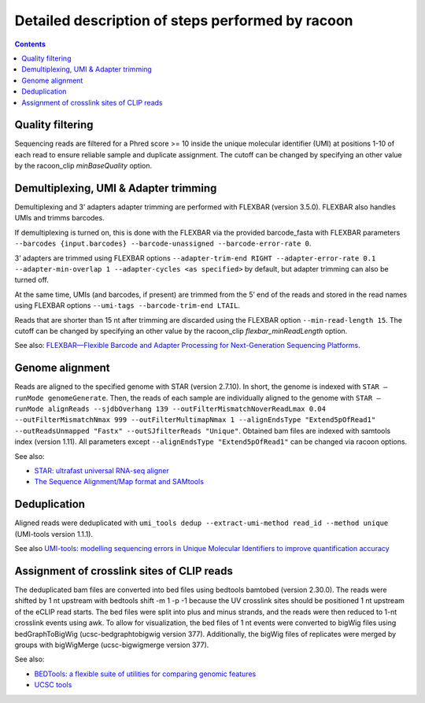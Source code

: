 Detailed description of steps performed by racoon
=================================================

.. contents::   
    :depth: 2

Quality filtering 
^^^^^^^^^^^^^^^^^^
Sequencing reads are filtered for a Phred score >= 10 inside the unique molecular identifier (UMI) at positions 1-10 of each read to ensure reliable sample and duplicate assignment. The cutoff can be changed by specifying an other value by the racoon_clip *minBaseQuality* option.

Demultiplexing, UMI & Adapter trimming
^^^^^^^^^^^^^^^^^^^^^^^^^^^^^^^^^^^^^^^^
Demultiplexing and 3’ adapters adapter trimming are performed with FLEXBAR (version 3.5.0). FLEXBAR also handles UMIs and trimms barcodes.

If demultiplexing is turned on, this is done with the FLEXBAR via the provided barcode_fasta with FLEXBAR parameters ``--barcodes {input.barcodes} --barcode-unassigned --barcode-error-rate 0``.

3’ adapters are trimmed using FLEXBAR options ``--adapter-trim-end RIGHT --adapter-error-rate 0.1 --adapter-min-overlap 1 --adapter-cycles <as specified>`` by default, but adapter trimming can also be turned off.

At the same time, UMIs (and barcodes, if present) are trimmed from the 5’ end of the reads and stored in the read names using FLEXBAR options ``--umi-tags --barcode-trim-end LTAIL``. 

Reads that are shorter than 15 nt after trimming are discarded using the FLEXBAR option ``--min-read-length 15``. The cutoff can be changed by specifying an other value by the racoon_clip *flexbar_minReadLength* option.

See also: `FLEXBAR—Flexible Barcode and Adapter Processing for Next-Generation Sequencing Platforms <https://www.mdpi.com/2079-7737/1/3/895>`_. 

Genome alignment 
^^^^^^^^^^^^^^^^
Reads are aligned to the specified genome with STAR (version 2.7.10). In short, the genome is indexed with ``STAR –runMode genomeGenerate``. Then, the reads of each sample are individually aligned to the genome with ``STAR –runMode alignReads --sjdbOverhang 139 --outFilterMismatchNoverReadLmax 0.04 --outFilterMismatchNmax 999 --outFilterMultimapNmax 1 --alignEndsType "Extend5pOfRead1" --outReadsUnmapped "Fastx" --outSJfilterReads "Unique"``. Obtained bam files are indexed with samtools index (version 1.11). All parameters except ``--alignEndsType "Extend5pOfRead1"`` can be changed via racoon options.

See also:

- `STAR: ultrafast universal RNA-seq aligner <https://academic.oup.com/bioinformatics/article/29/1/15/272537>`_
- `The Sequence Alignment/Map format and SAMtools <https://academic.oup.com/bioinformatics/article/25/16/2078/204688>`_

Deduplication
^^^^^^^^^^^^^^
Aligned reads were deduplicated with ``umi_tools dedup --extract-umi-method read_id --method unique`` (UMI-tools version 1.1.1).

See also `UMI-tools: modelling sequencing errors in Unique Molecular Identifiers to improve quantification accuracy <https://genome.cshlp.org/content/27/3/491>`_

Assignment of crosslink sites of CLIP reads
^^^^^^^^^^^^^^^^^^^^^^^^^^^^^^^^^^^^^^^^^^^
The deduplicated bam files are converted into bed files using bedtools bamtobed (version 2.30.0). The reads were shifted by 1 nt upstream with bedtools shift -m 1 -p -1 because the UV crosslink sites should be positioned 1 nt upstream of the eCLIP read starts. The bed files were split into plus and minus strands, and the reads were then reduced to 1-nt crosslink events using awk.
To allow for visualization, the bed files of 1 nt events were converted to bigWig files using bedGraphToBigWig (ucsc-bedgraphtobigwig version 377). Additionally, the bigWig files of replicates were merged by groups with bigWigMerge (ucsc-bigwigmerge version 377).

See also:

- `BEDTools: a flexible suite of utilities for comparing genomic features <https://academic.oup.com/bioinformatics/article/26/6/841/244688>`_
- `UCSC tools <https://github.com/ucscGenomeBrowser/kent>`_
